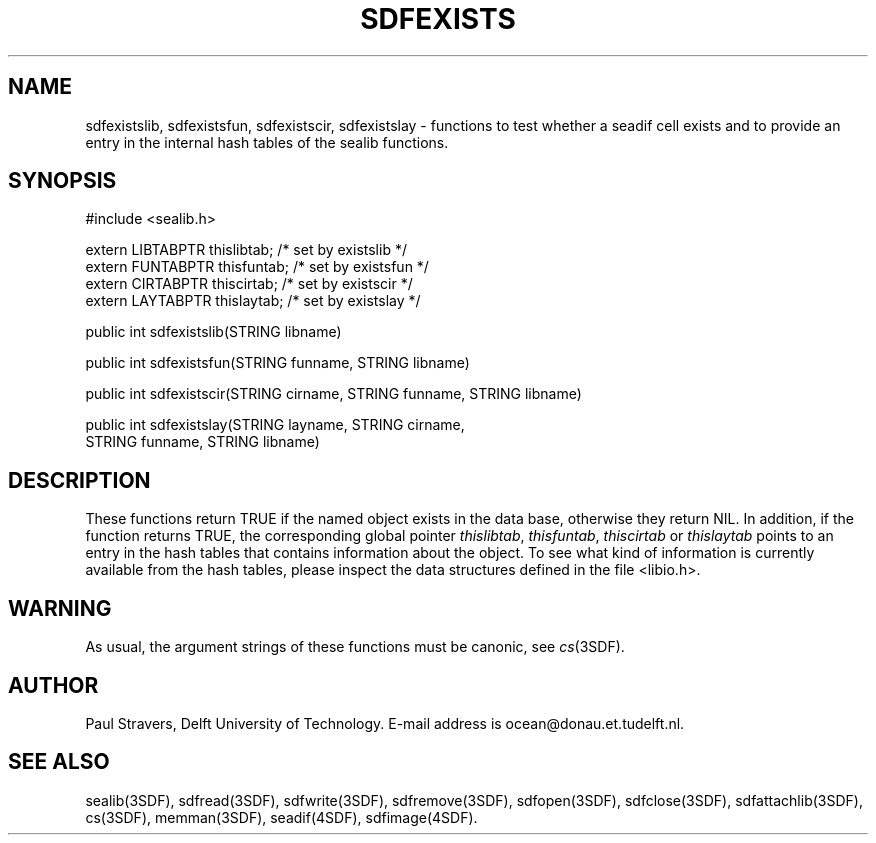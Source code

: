 .\" SccsId = "@(#)sdfexists.3 1.5 (Delft University of Technology) 12/11/92"
.ll 77
.hy
.TH SDFEXISTS 3SDF "THE SEADIF PROGRAMMERS MANUAL"
.SH NAME
sdfexistslib, sdfexistsfun, sdfexistscir, sdfexistslay \- functions to test
whether a seadif cell exists and to provide an entry in the internal hash
tables of the sealib functions.
.SH SYNOPSIS
 #include <sealib.h>

 extern LIBTABPTR thislibtab;   /* set by existslib */
 extern FUNTABPTR thisfuntab;   /* set by existsfun */
 extern CIRTABPTR thiscirtab;   /* set by existscir */
 extern LAYTABPTR thislaytab;   /* set by existslay */

 public int sdfexistslib(STRING libname)

 public int sdfexistsfun(STRING funname, STRING libname)

 public int sdfexistscir(STRING cirname, STRING funname, STRING libname)

 public int sdfexistslay(STRING layname, STRING cirname,
                         STRING funname, STRING libname)

.SH DESCRIPTION
These functions return TRUE if the named object exists in the data base,
otherwise they return NIL. In addition, if the function returns TRUE, the
corresponding global pointer
.IR thislibtab ,
.IR thisfuntab ,
.I thiscirtab
or
.I thislaytab
points to an entry in the hash tables that contains information about the
object.  To see what kind of information is currently available from the hash
tables, please inspect the data structures defined in the file <libio.h>.
.SH WARNING
As usual, the argument strings of these functions must be canonic, see
.IR cs (3SDF).
.SH "AUTHOR"
Paul Stravers, Delft University of Technology.  E-mail address is
ocean@donau.et.tudelft.nl.
.SH "SEE ALSO"
sealib(3SDF), sdfread(3SDF), sdfwrite(3SDF), sdfremove(3SDF), sdfopen(3SDF),
sdfclose(3SDF), sdfattachlib(3SDF), cs(3SDF), memman(3SDF), seadif(4SDF),
sdfimage(4SDF).
